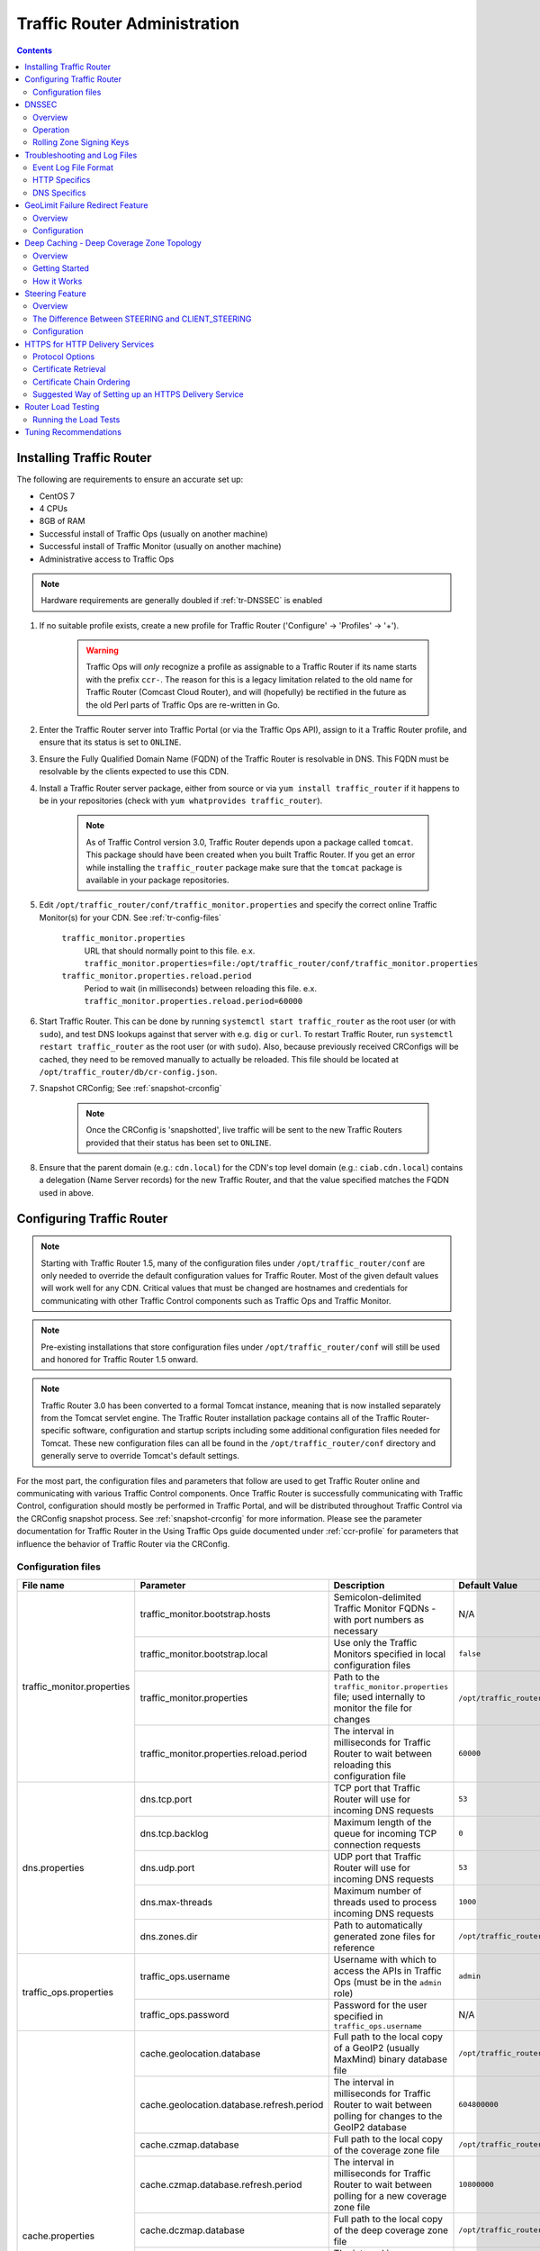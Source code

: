 ..
..
.. Licensed under the Apache License, Version 2.0 (the "License");
.. you may not use this file except in compliance with the License.
.. You may obtain a copy of the License at
..
..     http://www.apache.org/licenses/LICENSE-2.0
..
.. Unless required by applicable law or agreed to in writing, software
.. distributed under the License is distributed on an "AS IS" BASIS,
.. WITHOUT WARRANTIES OR CONDITIONS OF ANY KIND, either express or implied.
.. See the License for the specific language governing permissions and
.. limitations under the License.
..

*****************************
Traffic Router Administration
*****************************
.. contents::
	:depth: 2
	:backlinks: top

Installing Traffic Router
==========================
The following are requirements to ensure an accurate set up:

* CentOS 7
* 4 CPUs
* 8GB of RAM
* Successful install of Traffic Ops (usually on another machine)
* Successful install of Traffic Monitor (usually on another machine)
* Administrative access to Traffic Ops

.. Note:: Hardware requirements are generally doubled if :ref:`tr-DNSSEC` is enabled

#. If no suitable profile exists, create a new profile for Traffic Router ('Configure' -> 'Profiles' -> '+').

	.. warning:: Traffic Ops will *only* recognize a profile as assignable to a Traffic Router if its name starts with the prefix ``ccr-``. The reason for this is a legacy limitation related to the old name for Traffic Router (Comcast Cloud Router), and will (hopefully) be rectified in the future as the old Perl parts of Traffic Ops are re-written in Go.

#. Enter the Traffic Router server into Traffic Portal (or via the Traffic Ops API), assign to it a Traffic Router profile, and ensure that its status is set to ``ONLINE``.
#. Ensure the Fully Qualified Domain Name (FQDN) of the Traffic Router is resolvable in DNS. This FQDN must be resolvable by the clients expected to use this CDN.
#. Install a Traffic Router server package, either from source or via ``yum install traffic_router`` if it happens to be in your repositories (check with ``yum whatprovides traffic_router``).

	.. Note:: As of Traffic Control version 3.0, Traffic Router depends upon a package called ``tomcat``. This package should have been created when you built Traffic Router. If you get an error while installing the ``traffic_router`` package make sure that the ``tomcat`` package is available in your package repositories.

#. Edit ``/opt/traffic_router/conf/traffic_monitor.properties`` and specify the correct online Traffic Monitor(s) for your CDN. See :ref:`tr-config-files`

	``traffic_monitor.properties``
		URL that should normally point to this file. e.x. ``traffic_monitor.properties=file:/opt/traffic_router/conf/traffic_monitor.properties``
	``traffic_monitor.properties.reload.period``
		Period to wait (in milliseconds) between reloading this file. e.x. ``traffic_monitor.properties.reload.period=60000``

#. Start Traffic Router. This can be done by running ``systemctl start traffic_router`` as the root user (or with ``sudo``), and test DNS lookups against that server with e.g. ``dig`` or ``curl``. To restart Traffic Router, run ``systemctl restart traffic_router`` as the root user (or with ``sudo``). Also, because previously received CRConfigs will be cached, they need to be removed manually to actually be reloaded. This file should be located at ``/opt/traffic_router/db/cr-config.json``.

#. Snapshot CRConfig; See :ref:`snapshot-crconfig`

	.. Note:: Once the CRConfig is 'snapshotted', live traffic will be sent to the new Traffic Routers provided that their status has been set to ``ONLINE``.

#. Ensure that the parent domain (e.g.: ``cdn.local``) for the CDN's top level domain (e.g.: ``ciab.cdn.local``) contains a delegation (Name Server records) for the new Traffic Router, and that the value specified matches the FQDN used in above.

Configuring Traffic Router
==========================

.. Note:: Starting with Traffic Router 1.5, many of the configuration files under ``/opt/traffic_router/conf`` are only needed to override the default configuration values for Traffic Router. Most of the given default values will work well for any CDN. Critical values that must be changed are hostnames and credentials for communicating with other Traffic Control components such as Traffic Ops and Traffic Monitor.

.. Note:: Pre-existing installations that store configuration files under ``/opt/traffic_router/conf`` will still be used and honored for Traffic Router 1.5 onward.

.. Note:: Traffic Router 3.0 has been converted to a formal Tomcat instance, meaning that is now installed separately from the Tomcat servlet engine. The Traffic Router installation package contains all of the Traffic Router-specific software, configuration and startup scripts including some additional configuration files needed for Tomcat. These new configuration files can all be found in the ``/opt/traffic_router/conf`` directory and generally serve to override Tomcat's default settings.

For the most part, the configuration files and parameters that follow are used to get Traffic Router online and communicating with various Traffic Control components. Once Traffic Router is successfully communicating with Traffic Control, configuration should mostly be performed in Traffic Portal, and will be distributed throughout Traffic Control via the CRConfig snapshot process. See :ref:`snapshot-crconfig` for more information. Please see the parameter documentation for Traffic Router in the Using Traffic Ops guide documented under :ref:`ccr-profile` for parameters that influence the behavior of Traffic Router via the CRConfig.

.. _tr-config-files:

Configuration files
-------------------

+----------------------------+-------------------------------------------+---------------------------------------------------------------------------------------+----------------------------------------------------+
|         File name          |                 Parameter                 |                                        Description                                    |                   Default Value                    |
+============================+===========================================+=======================================================================================+====================================================+
| traffic_monitor.properties | traffic_monitor.bootstrap.hosts           | Semicolon-delimited Traffic Monitor FQDNs - with port numbers as necessary            | N/A                                                |
|                            +-------------------------------------------+---------------------------------------------------------------------------------------+----------------------------------------------------+
|                            | traffic_monitor.bootstrap.local           | Use only the Traffic Monitors specified in local configuration files                  | ``false``                                          |
|                            +-------------------------------------------+---------------------------------------------------------------------------------------+----------------------------------------------------+
|                            | traffic_monitor.properties                | Path to the ``traffic_monitor.properties`` file; used internally to monitor the file  | ``/opt/traffic_router/traffic_monitor.properties`` |
|                            |                                           | for changes                                                                           |                                                    |
|                            +-------------------------------------------+---------------------------------------------------------------------------------------+----------------------------------------------------+
|                            | traffic_monitor.properties.reload.period  | The interval in milliseconds for Traffic Router to wait between reloading this        | ``60000``                                          |
|                            |                                           | configuration file                                                                    |                                                    |
+----------------------------+-------------------------------------------+---------------------------------------------------------------------------------------+----------------------------------------------------+
| dns.properties             | dns.tcp.port                              | TCP port that Traffic Router will use for incoming DNS requests                       | ``53``                                             |
|                            +-------------------------------------------+---------------------------------------------------------------------------------------+----------------------------------------------------+
|                            | dns.tcp.backlog                           | Maximum length of the queue for incoming TCP connection requests                      | ``0``                                              |
|                            +-------------------------------------------+---------------------------------------------------------------------------------------+----------------------------------------------------+
|                            | dns.udp.port                              | UDP port that Traffic Router will use for incoming DNS requests                       | ``53``                                             |
|                            +-------------------------------------------+---------------------------------------------------------------------------------------+----------------------------------------------------+
|                            | dns.max-threads                           | Maximum number of threads used to process incoming DNS requests                       | ``1000``                                           |
|                            +-------------------------------------------+---------------------------------------------------------------------------------------+----------------------------------------------------+
|                            | dns.zones.dir                             | Path to automatically generated zone files for reference                              | ``/opt/traffic_router/var/auto-zones``             |
+----------------------------+-------------------------------------------+---------------------------------------------------------------------------------------+----------------------------------------------------+
| traffic_ops.properties     | traffic_ops.username                      | Username with which to access the APIs in Traffic Ops (must be in the ``admin`` role) | ``admin``                                          |
|                            +-------------------------------------------+---------------------------------------------------------------------------------------+----------------------------------------------------+
|                            | traffic_ops.password                      | Password for the user specified in ``traffic_ops.username``                           | N/A                                                |
+----------------------------+-------------------------------------------+---------------------------------------------------------------------------------------+----------------------------------------------------+
| cache.properties           | cache.geolocation.database                | Full path to the local copy of a GeoIP2 (usually MaxMind) binary database file        | ``/opt/traffic_router/db/GeoIP2-City.mmdb``        |
|                            +-------------------------------------------+---------------------------------------------------------------------------------------+----------------------------------------------------+
|                            | cache.geolocation.database.refresh.period | The interval in milliseconds for Traffic Router to wait between polling for changes   | ``604800000``                                      |
|                            |                                           | to the GeoIP2 database                                                                |                                                    |
|                            +-------------------------------------------+---------------------------------------------------------------------------------------+----------------------------------------------------+
|                            | cache.czmap.database                      | Full path to the local copy of the coverage zone file                                 | ``/opt/traffic_router/db/czmap.json``              |
|                            +-------------------------------------------+---------------------------------------------------------------------------------------+----------------------------------------------------+
|                            | cache.czmap.database.refresh.period       | The interval in milliseconds for Traffic Router to wait between polling for a new     | ``10800000``                                       |
|                            |                                           | coverage zone file                                                                    |                                                    |
|                            +-------------------------------------------+---------------------------------------------------------------------------------------+----------------------------------------------------+
|                            | cache.dczmap.database                     | Full path to the local copy of the deep coverage zone file                            | ``/opt/traffic_router/db/dczmap.json``             |
|                            +-------------------------------------------+---------------------------------------------------------------------------------------+----------------------------------------------------+
|                            | cache.dczmap.database.refresh.period      | The interval in milliseconds for Traffic Router to wait between polling for a new     | ``10800000``                                       |
|                            |                                           | deep coverage zone file                                                               |                                                    |
|                            +-------------------------------------------+---------------------------------------------------------------------------------------+----------------------------------------------------+
|                            | cache.health.json                         | Full path to the local copy of the health state                                       | ``/opt/traffic_router/db/health.json``             |
|                            +-------------------------------------------+---------------------------------------------------------------------------------------+----------------------------------------------------+
|                            | cache.health.json.refresh.period          | The interval in milliseconds which Traffic Router will poll for a new health state    | ``1000``                                           |
|                            |                                           | file                                                                                  |                                                    |
|                            +-------------------------------------------+---------------------------------------------------------------------------------------+----------------------------------------------------+
|                            | cache.config.json                         | Full path to the local copy of the CRConfig                                           | ``/opt/traffic_router/db/cr-config.json``          |
|                            +-------------------------------------------+---------------------------------------------------------------------------------------+----------------------------------------------------+
|                            | cache.config.json.refresh.period          | The interval in milliseconds which Traffic Router will poll for a new CRConfig        | ``60000``                                          |
+----------------------------+-------------------------------------------+---------------------------------------------------------------------------------------+----------------------------------------------------+
| startup.properties         | various parameters                        | This configuration is used by ``systemctl`` to set environment variables when the     | N/A                                                |
|                            |                                           | ``traffic_router`` service is started. It primarily consists of command line settings |                                                    |
|                            |                                           | for the Java process                                                                  |                                                    |
+----------------------------+-------------------------------------------+---------------------------------------------------------------------------------------+----------------------------------------------------+
| log4j.properties           | various parameters                        | Configuration of ``log4j`` is                                                         | N/A                                                |
|                            |                                           | `documented on their site <http://logging.apache.org/log4j/2.x/index.html>`_; adjust  |                                                    |
|                            |                                           | as needed                                                                             |                                                    |
+----------------------------+-------------------------------------------+---------------------------------------------------------------------------------------+----------------------------------------------------+
| server.xml                 | various parameters                        | Traffic Router specific configuration for Apache Tomcat. See the                      | N/A                                                |
|                            |                                           | `Apache Tomcat documentation <https://tomcat.apache.org/tomcat-8.5-doc/index.html>`_. |                                                    |
+----------------------------+-------------------------------------------+---------------------------------------------------------------------------------------+----------------------------------------------------+
| web.xml                    | various parameters                        | Default settings for all Web Applications running in the Traffic Router instance of   | N/A                                                |
|                            |                                           | Tomcat                                                                                |                                                    |
+----------------------------+-------------------------------------------+---------------------------------------------------------------------------------------+----------------------------------------------------+

.. _tr-dnssec:

DNSSEC
======

Overview
--------
Domain Name System Security Extensions (DNSSEC) is a set of extensions to DNS that provides a cryptographic mechanism for resolvers to verify the authenticity of responses served by an authoritative DNS server.

Several RFCs (4033, 4044, 4045) describe the low level details and define the extensions, RFC 7129 provides clarification around authenticated denial of existence of records, and finally RFC 6781 describes operational best practices for administering an authoritative DNSSEC enabled DNS server. The authenticated denial of existence RFC describes how an authoritative DNS server responds in NXDOMAIN and NODATA scenarios when DNSSEC is enabled.

Traffic Router currently supports DNSSEC with NSEC, however, NSEC3 and more configurable options are planned for the future.

Operation
---------
Upon startup or a configuration change, Traffic Router obtains keys from the 'keystore' API in Traffic Ops which returns key signing keys (KSK) and zone signing keys (ZSK) for each Delivery Service that is a sub-domain of the CDN's Top Level Domain (TLD) in addition to the keys for the CDN TLD itself. Each key has timing information that allows Traffic Router to determine key validity (expiration, inception, and effective dates) in addition to the appropriate Time To Live (TTL) to use for the DNSKEY record(s). All TTLs are configurable parameters; see the :ref:`ccr-profile` documentation for more information.

Once Traffic Router obtains the key data from the API, it converts each public key into the appropriate record types (DNSKEY, DS) to place in zones and uses the private key to sign zones. DNSKEY records are added to each Delivery Service's zone (e.g.: mydeliveryservice.ciab.cdn.local) for every valid key that exists, in addition to the CDN TLD's zone. A DS record is generated from each zone's KSK and is placed in the CDN TLD's zone (e.g.: ciab.cdn.local); the DS record for the CDN TLD must be placed in its parent zone, which is not managed by Traffic Control.

The DNSKEY to DS record relationship allows resolvers to validate signatures across zone delegation points. With Traffic Control, we control all delegation points below the CDN's TLD, **however, the DS record for the CDN TLD must be placed in the parent zone (e.g.: cdn.local), which is not managed by Traffic Control**. As such, the DS record must be placed in the parent zone prior to enabling DNSSEC, and prior to generating a new CDN KSK. Based on your deployment's DNS configuration, this might be a manual process or it might be automated. Either way, extreme care and diligence must be taken and knowledge of the management of the upstream zone is imperative for a successful DNSSEC deployment.

To enable DNSSEC for a CDN in Traffic Portal, Go to 'CDNs' from the sidebar and click on the desired CDN, then toggle the 'DNSSEC Enabled' field to 'true', and click on the green 'Update' button to save the changes.

Rolling Zone Signing Keys
-------------------------
Traffic Router currently follows the zone signing key pre-publishing operational best practice described in `section 4.1.1.1 of RFC 6781`_. Once DNSSEC is enabled for a CDN in Traffic Portal, key rolls are triggered by Traffic Ops via the automated key generation process, and Traffic Router selects the active zone signing keys based on the expiration information returned from the 'keystore' API of Traffic Ops.

.. _section 4.1.1.1 of RFC 6781: https://tools.ietf.org/html/rfc6781#section-4.1.1.1

.. _tr-logs:

Troubleshooting and Log Files
=============================
Traffic Router log files can be found under ``/opt/traffic_router/var/log`` and ``/opt/tomcat/logs``. Initialization and shutdown logs are in ``/opt/tomcat/logs/catalina[date].out``. Application related logging is in ``/opt/traffic_router/var/log/traffic_router.log``, while access logs are written to ``/opt/traffic_router/var/log/access.log``.

Event Log File Format
---------------------

Summary
"""""""

All access events to Traffic Router are logged to the file ``/opt/traffic_router/var/log/access.log``
This file grows up to 200MB and gets rolled into older log files, 10 log files total are kept (total of up to 2GB of logged events per Traffic Router instance)

Traffic Router logs access events in a format that largely following `ATS event logging format
<https://docs.trafficserver.apache.org/en/6.0.x/admin/event-logging-formats.en.html>`_

Message Format
""""""""""""""
- Except for the first item, each event that is logged is a series of space-separated key/value pairs.
- The first item is always the Unix epoch in seconds with a decimal field precision of up to milliseconds.
- Each key/value pair is in the form of ``unquoted_string="optionally quoted string"``
- Values that are quoted strings may contain whitespace characters.
- Values that are not quoted should not contains any whitespace characters.

.. Note:: Any value that is a single dash character or a dash character enclosed in quotes represents an empty value

Sample Message
""""""""""""""

Items within brackets below are detailed under the HTTP and DNS sections::

  144140678.000 qtype=DNS chi=192.168.10.11 ttms=789 [Fields Specific to the DNS request] rtype=CZ rloc="40.252611,58.439389" rdtl=- rerr="-" [Fields Specific to the DNS result]
  144140678.000 qtype=HTTP chi=192.168.10.11 ttms=789 [Fields Specific to the HTTP request] rtype=GEO rloc="40.252611,58.439389" rdtl=- rerr="-" [Fields Specific to the HTTP result]

.. Note:: The above message samples contain fields that are always present for every single access event to Traffic Router


Fields Always Present
"""""""""""""""""""""

+------+---------------------------------------------------------------------------------+------------------------------------------------------------------------------------+
|Name  |Description                                                                      |Data                                                                                |
+======+=================================================================================+====================================================================================+
|qtype |Whether the request was for DNS or HTTP                                          |Always DNS or HTTP                                                                  |
+------+---------------------------------------------------------------------------------+------------------------------------------------------------------------------------+
|chi   |The IP address of the requester                                                  |Depends on whether this was a DNS or HTTP request, see below sections               |
+------+---------------------------------------------------------------------------------+------------------------------------------------------------------------------------+
|ttms  |The amount of time in milliseconds it took Traffic Router to process the request |A number greater than or equal to zero                                              |
+------+---------------------------------------------------------------------------------+------------------------------------------------------------------------------------+
|rtype |Routing Result Type                                                              |One of ERROR, CZ, DEEP_CZ, GEO, MISS, STATIC_ROUTE, DS_REDIRECT, DS_MISS, INIT, FED |
+------+---------------------------------------------------------------------------------+------------------------------------------------------------------------------------+
|rloc  |GeoLocation of result                                                            |Latitude and Longitude in Decimal Degrees                                           |
+------+---------------------------------------------------------------------------------+------------------------------------------------------------------------------------+
|rdtl  |Result Details Associated with unusual conditions                                |One of DS_NOT_FOUND, DS_NO_BYPASS, DS_BYPASS, DS_CZ_ONLY, DS_CZ_BACKUP_CG           |
+------+---------------------------------------------------------------------------------+------------------------------------------------------------------------------------+
|rerr  |Message about internal Traffic Router Error                                      |String                                                                              |
+------+---------------------------------------------------------------------------------+------------------------------------------------------------------------------------+


``rtype`` Meanings
^^^^^^^^^^^^^^^^^^
``-``
	The request was not redirected. This is usually a result of a DNS request to the Traffic Router or an explicit denial for that request
ANON_BLOCK
	The client's IP matched an `Anonymous Blocking <anonymous_blocking-qht>`_ rule and was blocked
CZ
	The result was derived from Coverage Zone data based on the address in the ``chi`` field
DEEP_CZ
	The result was derived from Deep Coverage Zone data based on the address in the ``chi`` field
DS_MISS
	_*HTTP Only*_ No HTTP Delivery Service supports either this request's URL path or headers
DS_REDIRECT
	The result is using the Bypass Destination configured for the matched Delivery Service when that Delivery Service is unavailable or does not have the requested resource
ERROR
	An internal error occurred within Traffic Router, more details may be found in the ``rerr`` field
FED
	_*DNS Only*_ The result was obtained through federated coverage zone data outside of any Delivery Service
GEO
	The result was derived from geolocation service based on the address in the ``chi`` field
GEO_REDIRECT
	The request was redirected (302) based on the National Geo blocking (Geo Limit Redirect URL) configured on the Delivery Service
MISS
	Traffic Router was unable to resolve a DNS request or find a cache for the requested resource
RGALT
	The request was redirected (302) to the Regional Geo blocking URL. Regional Geo blocking is enabled on the Delivery Service and is configured through the ``regional_geoblock.polling.url`` setting for the Traffic Router profile
RGDENY
	_*DNS Only*_ The result was obtained through federated coverage zone data outside of any Delivery Service The request was regionally blocked because there was no rule for the request made
STATIC_ROUTE
	_*DNS Only*_ No DNS Delivery Service supports the hostname portion of the requested url


``rdtl`` Meanings
^^^^^^^^^^^^^^^^^
``-``
	The request was not redirected. This is usually a result of a DNS request to the Traffic Router or an explicit denial for that request
DS_BYPASS
	Used Bypass Destination for Redirect of Delivery Service
DS_CLIENT_GEO_UNSUPPORTED
	Traffic Router did not find a resource supported by coverage zone data and was unable to determine the geographic location of the requesting client
DS_CZ_BACKUP_CG
	Traffic Router found a backup cache via fall-back (CRconfig's ``edgeLocation``)  or via coordinates (CZF) configuration
DS_CZ_ONLY
	The selected Delivery Service only supports resource lookup based on Coverage Zone data
DS_NO_BYPASS
	No valid Bypass Destination is configured for the matched Delivery Service and the Delivery Service does not have the requested resource
DS_NOT_FOUND
	Always goes with ``rtypes`` STATIC_ROUTE and DS_MISS
GEO_NO_CACHE_FOUND
	Traffic Router could not find a resource via geographic location data based on the requesting client's location
NO_DETAILS
	This entry is for a standard request
REGIONAL_GEO_ALTERNATE_WITHOUT_CACHE
	This goes with the ``rtype`` RGDENY. The URL is being regionally blocked
REGIONAL_GEO_NO_RULE
	The request was blocked because there was no rule in the Delivery Service for the request

HTTP Specifics
--------------

Sample Message
::

  1452197640.936 qtype=HTTP chi=69.241.53.218 url="http://foo.mm-test.jenkins.cdnlab.comcast.net/some/asset.m3u8" cqhm=GET cqhv=HTTP/1.1 rtype=GEO rloc="40.252611,58.439389" rdtl=- rerr="-" pssc=302 ttms=0 rurl="http://odol-atsec-sim-114.mm-test.jenkins.cdnlab.comcast.net:8090/some/asset.m3u8" rh="Accept: */*" rh="myheader: asdasdasdasfasg"

.. table:: Request Fields

	+-----+-----------------------------------------------------------------------------------------------------------------------------------------+---------------------------------------------+
	|Name |Description                                                                                                                              |Data                                         |
	+=====+=========================================================================================================================================+=============================================+
	|url  |Requested URL with query string                                                                                                          |A URL String                                 |
	+-----+-----------------------------------------------------------------------------------------------------------------------------------------+---------------------------------------------+
	|cqhm |Http Method                                                                                                                              |e.g ``GET``, ``POST``                        |
	+-----+-----------------------------------------------------------------------------------------------------------------------------------------+---------------------------------------------+
	|cqhv |Http Protocol Version                                                                                                                    |e.g. ``HTTP/1.1``                            |
	+-----+-----------------------------------------------------------------------------------------------------------------------------------------+---------------------------------------------+
	|rh   |One or more of these key value pairs may exist in a logged event and are controlled by the configuration of the matched Delivery Service |Key/value pair of the format ``name: value`` |
	+-----+-----------------------------------------------------------------------------------------------------------------------------------------+---------------------------------------------+

.. table:: Response Fields

	+-----+----------------------------------------------------------+------------+
	|Name |Description                                               |Data        |
	+=====+==========================================================+============+
	|rurl |The resulting URL of the resource requested by the client |A URL String|
	+-----+----------------------------------------------------------+------------+


DNS Specifics
-------------

Sample Message
::

  144140678.000 qtype=DNS chi=192.168.10.11 ttms=123 xn=65535 fqdn=www.example.com. type=A class=IN ttl=12345 rcode=NOERROR rtype=CZ rloc="40.252611,58.439389" rdtl=- rerr="-" ans="192.168.1.2 192.168.3.4 0:0:0:0:0:ffff:c0a8:102 0:0:0:0:0:ffff:c0a8:304"

.. _qname: http://www.zytrax.com/books/dns/ch15/#qname

.. _qtype: http://www.zytrax.com/books/dns/ch15/#qtype

.. table:: Request Fields

	+------+------------------------------------------------------------------+--------------------------------------------------------+
	|Name  |Description                                                       |Data                                                    |
	+======+==================================================================+========================================================+
	|xn    |The ID from the client DNS request header                         |a whole number between 0 and 65535 (inclusive)          |
	+------+------------------------------------------------------------------+--------------------------------------------------------+
	|fqdn  |The qname field from the client DNS request message (i.e. The     |A series of DNS labels/domains separated by '.'         |
	|      |fully qualified domain name the client is requesting be resolved) |characters and ending with a '.' character (see qname_) |
	+------+------------------------------------------------------------------+--------------------------------------------------------+
	|type  |The qtype field from the client DNS request message (i.e.         |Examples are A (IpV4), AAAA (IpV6), NS (Name Service),  |
	|      |the type of resolution that's requested such as IPv4, IPv6)       |SOA (Start of Authority), and CNAME, (see qtype_)       |
	+------+------------------------------------------------------------------+--------------------------------------------------------+
	|class |The qclass field from the client DNS request message (i.e. The    |Either IN (Internet resource) or ANY (Traffic router    |
	|      |class of resource being requested)                                |rejects requests with any other value of class)         |
	+------+------------------------------------------------------------------+--------------------------------------------------------+

.. table:: Response Fields

	+------+---------------------------------------------------------------------+-----------------------------------------------------+
	|Name  | Description                                                         | Data                                                |
	+======+=====================================================================+=====================================================+
	|ttl   | The 'time to live' in seconds for the answer provided by Traffic    |A whole number between 0 and 4294967295 (inclusive)  |
	|      | Router (clients can reliably use this answer for this long without  |                                                     |
	|      | re-querying traffic router)                                         |                                                     |
	+------+---------------------------------------------------------------------+-----------------------------------------------------+
	|rcode | The result code for the DNS answer provided by Traffic Router       | One of NOERROR (success), NOTIMP (request is not    |
	|      |                                                                     | NOTIMP (request is not  supported),                 |
	|      |                                                                     | REFUSED (request is refused to be answered), or     |
	|      |                                                                     | NXDOMAIN (the domain/name requested does not exist) |
	+------+---------------------------------------------------------------------+-----------------------------------------------------+

.. _tr-ngb:

GeoLimit Failure Redirect Feature
=================================

Overview
--------

This feature is also called 'National GeoBlock' (NGB).

In the past, if the Geolimit check fails (for example, the client IP is not in the 'US' region but the Geolimit is set to 'CZF + US'), the router will respond with ``503 Service Unavailable``, but with this feature, when the check fails, it will respond with ``302 Found`` if the redirect URL is set in the Delivery Service.

The Geolimit check will fail in the following scenarios:
	- When the GeoLimit is set to 'CZF + only' and the client IP is not in the the CZ file
	- When the GeoLimit is set to any region e.g. 'CZF + US' and the client IP is not in such region, and the client IP is not in the CZ file


Configuration
-------------

To enable the NGB feature, the DS must be configured with the proper redirect URL. The setting for this can be found by clicking on 'Advanced Options' at the bottom of a Delivery Service details page, and is specified by the 'Geo Limit Redirect URL' field. An individual Delivery Service details page can be viewed by clicking on the desired Delivery Service under 'Services' -> 'Delivery Services'. If no URL is put in this field, the feature is disabled.

The URL has 3 kinds of formats, which have different meanings:

URL with no domain
	If no domain is in the URL (e.g. 'vod/dance.mp4'), Traffic Router will try to find a proper cache server within the Delivery Service and return the redirect URL in the format: ``http://[cache server name].[Delivery Service's FQDN]/[configured relative path]``

URL with domain that matches with the Delivery Service
	For this URL, Traffic Router will also try to find a proper cache server within the Delivery Service and return a redirect URL in the format: ``http://[cache server name].[Delivery Service's FQDN]/[configured relative path]``

URL with domain that doesn't match with the Delivery Service
	Traffic Router will return the configured URL directly to the client.


.. _deep-cache:

Deep Caching - Deep Coverage Zone Topology
==========================================

Overview
--------

Deep Caching is a feature that enables clients to be routed to the closest possible "deep" Edge-tier caches on a per-Delivery Service basis. The term "deep" is used in the networking sense, meaning that the Edge-tier caches are located deep in the network where the number of network hops to a client is as minimal. This deep caching topology is desirable because storing content closer to the client gives better bandwidth savings, and sometimes the cost of bandwidth usage in the network outweighs the cost of adding storage. While it may not be feasible to cache an entire copy of the CDN's contents in every deep location (for the best possible bandwidth savings), storing just a relatively small amount of the CDN's most requested content can lead to very high bandwidth savings.

Getting Started
---------------

What you need:

#. Edge caches deployed in "deep" locations and registered in Traffic Ops
#. A Deep Coverage Zone File (DCZF) mapping these deep cache hostnames to specific network prefixes (see :ref:`deep-czf` for details)
#. Deep caching parameters in the Traffic Router Profile (see :ref:`ccr-profile` for details):

   - ``deepcoveragezone.polling.interval``
   - ``deepcoveragezone.polling.url``

#. Deep Caching enabled on one or more HTTP Delivery Services (i.e. 'Deep Caching' field on the Delivery Service details page (under 'Advanced Options') set to ALWAYS)

How it Works
------------

Deep Coverage Zone routing is very similar to that of regular Coverage Zone routing, except that the DCZF is preferred over the regular CZF for Delivery Services with Deep Caching (DC) enabled. If the client requests a DC-enabled Delivery Service and their IP address gets a "hit" in the DCZF, Traffic Router will attempt to route that client to one of the available deep caches in the client's corresponding zone. If there are no deep caches available for a client's request, Traffic Router will fall back to the regular CZF and continue regular CZF routing from there.


.. _tr-steering:

Steering Feature
================

Overview
--------
A Steering Delivery Service is a Delivery Service that is used to route a client to another Delivery Service. The Type of a Steering Delivery Service is either STEERING or CLIENT_STEERING. A Steering Delivery Service will have target Delivery Services configured for it with weights assigned to them. Traffic Router uses the weights to make a consistent hash ring which it then uses to make sure that requests are routed to a target based on the configured weights. This consistent hash ring is separate from the consistent hash ring used in cache selection.

Special regular expressions - referred to as 'filters' - can also be configured for target Delivery Services to pin traffic to a specific Delivery Service. For example, if a filter called ``.*/news/.*`` for a target called 'target-ds-1' is created, any requests to Traffic Router with 'news' in them will be routed to 'target-ds-1'. This will happen regardless of the configured weights.

Some other points of interest:

- Steering is currently only available for HTTP Delivery Services that are a part of the same CDN.
- A new role called STEERING has been added to the Traffic Ops database. Only users with Admin or Steering privileges can modify steering assignments for a Delivery Service.
- A new API has been created in Traffic Ops under ``/internal``. A Steering user can either directly access this API to modify assignments, or use the Traffic Portal UI ('View Targets' under the 'More' drop-down menu on a Steering Delivery Service's details page), however a filter can only be created via the API.
- Traffic Router uses the steering API in Traffic Ops to poll for steering assignments, the assignments are then used when routing traffic.

A couple simple use-cases for Steering are:

- Migrating traffic from one Delivery Service to another over time.
- Trying out new functionality for a subset of traffic with an experimental Delivery Service.
- Load balancing between Delivery Services.


The Difference Between STEERING and CLIENT_STEERING
---------------------------------------------------

The only difference between the STEERING and CLIENT_STEERING Delivery Service Types is that CLIENT_STEERING explicitly allows a client to bypass Steering by choosing a destination Delivery Service. A client can accomplish this by providing the ``X-TC-Steering-Option`` HTTP header with a value of the ``xml_id`` of the target Delivery Service to which they desire to be routed. When Traffic Router receives this header it will route to the requested target Delivery Service regardless of weight configuration. This header is ignored by STEERING Delivery Services.


Configuration
-------------

The following needs to be completed for Steering to work correctly:

#. Two target Delivery Services are created in Traffic Ops. They must both be HTTP Delivery Services part of the same CDN.
#. A Delivery Service with type STEERING or CLIENT_STEERING is created in Traffic Portal.
#. Target Delivery Services are assigned to the Steering Delivery Service using Traffic Portal.
#. A user with the role of Steering is created.
#. The Steering user assigns weights to the target Delivery Services.
#. If desired, the Steering user can create filters for the target Delivery Services.

For more information see the `Steering how-to guide <quick_howto/steering.html>`_.

HTTPS for HTTP Delivery Services
================================

Starting with version 1.7 Traffic Router added the ability to allow HTTPS traffic between itself and clients on a per-HTTP Delivery Service basis.

.. Note:: As of version 3.0 Traffic Router has been integrated with native OpenSSL. This makes establishing HTTPS connections to Traffic Router much less expensive than previous versions. However establishing an HTTPS connection is more computationally demanding than an HTTP connection. Since each client will in turn get redirected to ATS, Traffic Router is most always creating a new HTTPS connection for all HTTPS traffic. It is likely to mean that an existing Traffic Router may have some decrease in performance if you wish to support a lot of HTTPS traffic. As noted for DNSSEC, you may need to plan to scale Traffic Router vertically and/or horizontally to handle the new load.

The HTTPS set up process is:

#. Select one of '1 - HTTPS', '2 - HTTP AND HTTPS', or '3 - HTTP TO HTTPS' for the Delivery Service
#. Generate private keys for the Delivery Service using a wildcard domain such as ``*.my-delivery-service.my-cdn.example.com``
#. Obtain and import signed certificate chain
#. Snapshot CRConfig

Clients may make HTTPS requests to Delivery Services only after Traffic Router receives the certificate chain from Traffic Ops and the new CRConfig.

Protocol Options
----------------

HTTP
	Any secure client will get an SSL handshake error. Non-secure clients will experience the same behavior as prior to 1.7
HTTPS
	Traffic Router will only redirect (send a ``302 Found`` response) to clients communicating with a secure connection, all other clients will receive a ``503 Service Unavailable`` response
HTTP AND HTTPS
	Traffic Router will redirect both secure and non-secure clients
HTTP TO HTTPS
	Traffic Router will redirect non-secure clients with a ``302 Found`` response and a location that is secure (i.e. an ``https://`` URL instead of an ``http://`` URL), while secure clients will be redirected immediately to an appropriate target or cache server.

Certificate Retrieval
---------------------

.. Warning:: If you have HTTPS Delivery Services in your CDN, Traffic Router will not accept **any** connections until it is able to fetch certificates from Traffic Ops and load them into memory. Traffic Router does not persist certificates to the Java Keystore or anywhere else.

Traffic Router fetches certificates into memory:

* At startup time
* When it receives a new CRConfig
* Once an hour starting whenever the most recent of the last of the above occurred

.. Note:: To adjust the frequency at which Traffic Router fetches certificates add the parameter ``certificates.polling.interval`` to CRConfig and set it to the desired duration in milliseconds.

.. Note:: Taking a snapshot of CRConfig may be used at times to avoid waiting the entire polling cycle for a new set of certificates.

.. Warning:: If a snapshot of CRConfig is made that involves a Delivery Service missing its certificates, Traffic Router will ignore **ALL** changes in that CRConfig until one of the following occurs:

	* It receives certificates for that Delivery Service
	* Another snapshot of CRConfig is created and the Delivery Service without certificates is changed so its HTTP protocol is set to 'http'

Certificate Chain Ordering
--------------------------

The ordering of certificates within the certificate bundle matters. It must be:

#. Primary Certificate (e.g. the one created for ``*.my-delivery-service.my-cdn.example.com``)
#. Intermediate Certificate(s)
#. Root Certificate from a Certificate Authority (CA) (optional)

.. Warning:: If something is wrong with the certificate chain (e.g. the order of the certificates is backwards or for the wrong domain) the client will get an SSL handshake. Inspection of ``/opt/tomcat/logs/catalina.log`` is likely to yield information to reveal this.

To see the ordering of certificates you may have to manually split up your certificate chain and use ``openssl`` on each individual certificate

Suggested Way of Setting up an HTTPS Delivery Service
-----------------------------------------------------

Assuming you have already created a Delivery Service which you plan to modify to use HTTPS, do the following in Traffic Portal:

#. Select one of '1 - HTTPS', '2 - HTTP AND HTTPS', or '3 - HTTP TO HTTPS' for the protocol field of a Delivery Service and click the 'Update' button
#. Under the 'More' drop-down menu, click 'Manage SSL Keys'
#. Again under the 'More' drop-down menu, click 'Generate SSL Keys'
#. Fill out the form and click on the green 'Generate Keys' button, then confirm that you want to make these changes
#. Copy the contents of the Certificate Signing Request field and save it locally
#. Go back and select 'HTTP' for the protocol field of the Delivery Service and click 'Save' (to avoid preventing other CRConfig updates from being blocked by Traffic Router)
#. Follow your standard procedure for obtaining your signed certificate chain from a CA
#. After receiving your certificate chain import it into Traffic Ops
#. Edit the Delivery Service
#. Restore your original choice for the protocol field and click save
#. Click 'Manage SSL Keys'
#. Paste your key information into the appropriate fields
#. Click the green 'Update Keys' button
#. Take a new snapshot of CRConfig

Once this is done you should be able to verify that you are being correctly redirected by Traffic Router using e.g. ``curl`` commands to HTTPS destinations on your Delivery Service.

Router Load Testing
===================

The Traffic Router load testing tool is located in the `Traffic Control repository under ``test/router`` <https://github.com/apache/trafficcontrol/tree/master/test/router>`_. It can be used to simulate a mix of HTTP and HTTPS traffic for a CDN by choosing the number of HTTP Delivery Services and the number HTTPS Delivery Services the test will exercise.

There are 2 parts to the load test:

* A web server that makes the actual requests and takes commands to fetch data from the CDN, start the test, and return current results.
* A web page that's used to run the test and see the results.

Running the Load Tests
----------------------

#. First, clone the `Traffic Control repository <https://github.com/apache/trafficcontrol>`_.
#. You will need to make sure you have a CA file on your machine
#. The web server is a Go program, set your ``GOPATH`` environment variable appropriately (we suggest ``$HOME/go`` or ``$HOME/src``)
#. Open a terminal emulator and navigate to the ``test/router/server`` directory inside of the cloned repository
#. Execute the server binary by running ``go run server.go``
#. Using your web browser of choice, open the file ``test/router/index.html``
#. Authenticate against a Traffic Ops host - this should be a nearly instantaneous operation - you can watch the output from ``server.go`` for feedback
#. Enter the Traffic Ops host in the second form and click the button to get a list of CDN's
#. Wait for the web page to show a list of CDN's under the above form, this may take several seconds
#. The List of CDN's will display the number of HTTP- and HTTPS-capable Delivery Services that may be exercised
#. Choose the CDN you want to exercise from the drop-down menu
#. Fill out the rest of the form, enter appropriate numbers for each HTTP and HTTPS delivery services
#. Click Run Test
#. As the test runs the web page will occasionally report results including running time, latency, and throughput

Tuning Recommendations
======================

The following is an example of the command line parameters set in ``/opt/traffic_router/conf/startup.properties`` that has been tested on a multi-core server running under HTTPS load test requests. This is following the general recommendation to use the G1 garbage collector for JVM applications running on multi-core machines. In addition to using the G1 garbage collector the ``InitiatingHeapOccupancyPercent`` was lowered to run garbage collection more frequently which improved overall throughput for Traffic Router and reduced 'Stop the World' garbage collection. Note that any environment variable settings in this file will override those
set in ``/lib/systemd/system/traffic_router.service``.

.. code-block:: bash

	CATALINA_OPTS="\
  	-server -Xms2g -Xmx8g \
  	-Dlog4j.configuration=file://$CATALINA_BASE/conf/log4j.properties \
  	-Djava.library.path=/usr/lib64 \
  	-XX:+UseG1GC \
  	-XX:+UnlockExperimentalVMOptions \
  	-XX:InitiatingHeapOccupancyPercent=30"
